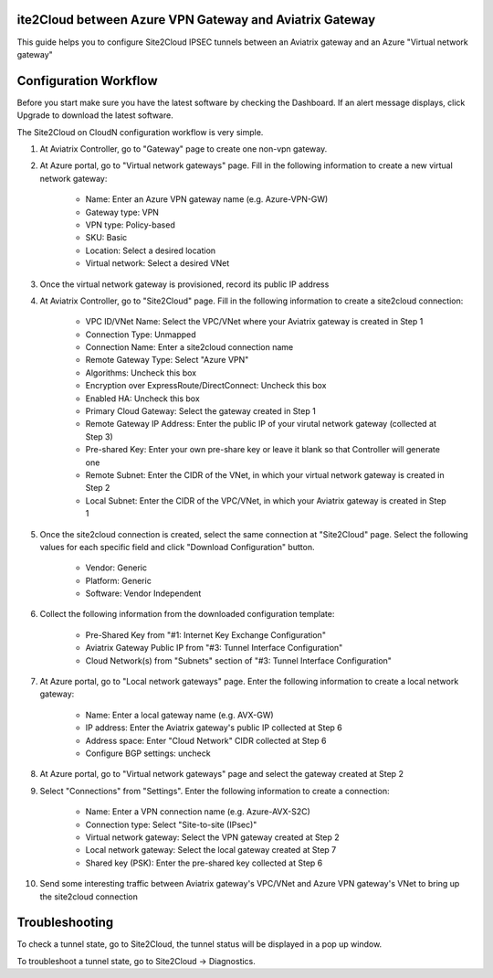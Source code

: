 ite2Cloud between Azure VPN Gateway and Aviatrix Gateway
=========================================================

This guide helps you to configure Site2Cloud IPSEC tunnels between an Aviatrix gateway and an Azure "Virtual network gateway"

Configuration Workflow
======================

Before you start make sure you have the latest software by checking the
Dashboard. If an alert message displays, click Upgrade to download the
latest software.

The Site2Cloud on CloudN configuration workflow is very simple.  

1. At Aviatrix Controller, go to "Gateway" page to create one non-vpn gateway.

#. At Azure portal, go to "Virtual network gateways" page. Fill in the following information to create a new virtual network gateway:

     - Name: Enter an Azure VPN gateway name (e.g. Azure-VPN-GW)

     - Gateway type: VPN

     - VPN type: Policy-based

     - SKU: Basic

     - Location: Select a desired location

     - Virtual network: Select a desired VNet

#. Once the virtual network gateway is provisioned, record its public IP address

#. At Aviatrix Controller, go to "Site2Cloud" page. Fill in the following information to create a site2cloud connection:

     - VPC ID/VNet Name: Select the VPC/VNet where your Aviatrix gateway is created in Step 1

     - Connection Type: Unmapped

     - Connection Name: Enter a site2cloud connection name

     - Remote Gateway Type: Select "Azure VPN"

     - Algorithms: Uncheck this box

     - Encryption over ExpressRoute/DirectConnect: Uncheck this box

     - Enabled HA: Uncheck this box

     - Primary Cloud Gateway: Select the gateway created in Step 1

     - Remote Gateway IP Address: Enter the public IP of your virutal network gateway (collected at Step 3)

     - Pre-shared Key: Enter your own pre-share key or leave it blank so that Controller will generate one

     - Remote Subnet: Enter the CIDR of the VNet, in which your virtual network gateway is created in Step 2

     - Local Subnet: Enter the CIDR of the VPC/VNet, in which your Aviatrix gateway is created in Step 1

#. Once the site2cloud connection is created, select the same connection at "Site2Cloud" page. Select the following values for each specific field and click "Download Configuration" button.

     - Vendor: Generic

     - Platform: Generic

     - Software: Vendor Independent

#. Collect the following information from the downloaded configuration template:

     - Pre-Shared Key from "#1: Internet Key Exchange Configuration"

     - Aviatrix Gateway Public IP from "#3: Tunnel Interface Configuration"

     - Cloud Network(s) from "Subnets" section of "#3: Tunnel Interface Configuration"

#. At Azure portal, go to "Local network gateways" page. Enter the following information to create a local network gateway:

     - Name: Enter a local gateway name (e.g. AVX-GW)

     - IP address: Enter the Aviatrix gateway's public IP collected at Step 6

     - Address space: Enter "Cloud Network" CIDR collected at Step 6

     - Configure BGP settings: uncheck

#. At Azure portal, go to "Virtual network gateways" page and select the gateway created at Step 2

#. Select "Connections" from "Settings". Enter the following information to create a connection:

     - Name: Enter a VPN connection name (e.g. Azure-AVX-S2C)

     - Connection type: Select "Site-to-site (IPsec)"

     - Virtual network gateway: Select the VPN gateway created at Step 2

     - Local network gateway: Select the local gateway created at Step 7

     - Shared key (PSK): Enter the pre-shared key collected at Step 6

#. Send some interesting traffic between Aviatrix gateway's VPC/VNet and Azure VPN gateway's VNet to bring up the site2cloud connection



Troubleshooting
===============

To check a tunnel state, go to Site2Cloud, the tunnel status will be
displayed in a pop up window.

To troubleshoot a tunnel state, go to Site2Cloud -> Diagnostics.

.. |image8| image:: site2cloud_media/image009.png
   :width: 5.08365in
   :height: 3.25278in


.. disqus::

